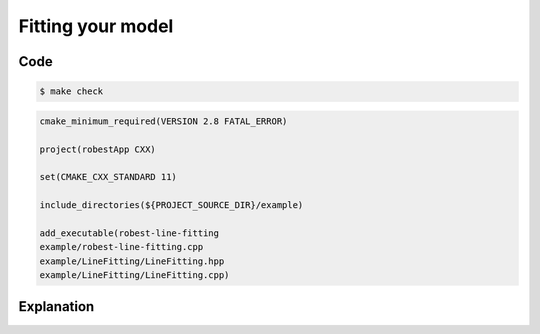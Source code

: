 Fitting your model
----------------------------------

Code
~~~~

.. code-block:: console

  $ make check

.. code-block:: cmake

   cmake_minimum_required(VERSION 2.8 FATAL_ERROR)

   project(robestApp CXX)

   set(CMAKE_CXX_STANDARD 11)
   
   include_directories(${PROJECT_SOURCE_DIR}/example)

   add_executable(robest-line-fitting 
   example/robest-line-fitting.cpp
   example/LineFitting/LineFitting.hpp
   example/LineFitting/LineFitting.cpp)

Explanation
~~~~~~~~~~~

